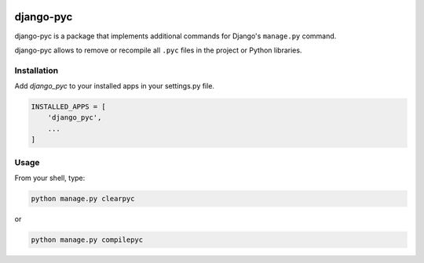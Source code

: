 .. image:: https://img.shields.io/pypi/v/django-pyc.png
   :target: https://pypi.python.org/pypi/django-pyc
.. image:: https://travis-ci.org/dex4er/django-pyc.png?branch=master
   :target: https://travis-ci.org/dex4er/django-pyc
.. image:: https://readthedocs.org/projects/django-pyc/badge/?version=latest
   :target: http://django-pyc.readthedocs.org/en/latest/

django-pyc
==========

django-pyc is a package that implements additional commands for Django's
``manage.py`` command.

django-pyc allows to remove or recompile all ``.pyc`` files in the project or
Python libraries.


Installation
------------

Add `django_pyc` to your installed apps in your settings.py file.

.. code:: python

  INSTALLED_APPS = [
      'django_pyc',
      ...
  ]


Usage
-----

From your shell, type:

.. code:: sh

  python manage.py clearpyc

or

.. code:: sh

  python manage.py compilepyc
